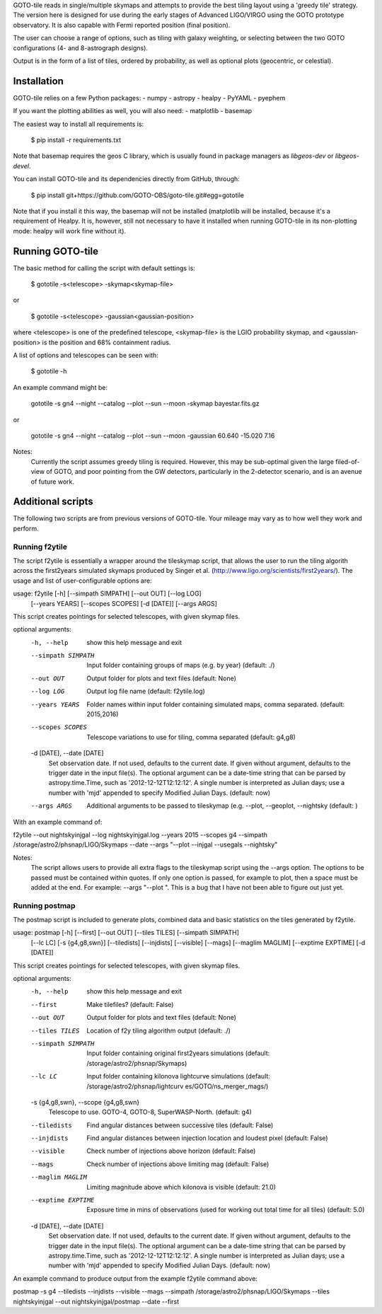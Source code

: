 GOTO-tile reads in single/multiple skymaps and attempts to provide the
best tiling layout using a 'greedy tile' strategy. The version here is
designed for use during the early stages of Advanced LIGO/VIRGO using
the GOTO prototype observatory. It is also capable with Fermi reported position (final position).

The user can choose a range of options, such as tiling with galaxy
weighting, or selecting between the two GOTO configurations (4- and
8-astrograph designs).

Output is in the form of a list of tiles, ordered by probability, as
well as optional plots (geocentric, or celestial).

Installation
============

GOTO-tile relies on a few Python packages:
- numpy
- astropy
- healpy
- PyYAML
- pyephem

If you want the plotting abilities as well, you will also need:
- matplotlib
- basemap

The easiest way to install all requirements is:

    $ pip install -r requirements.txt

Note that basemap requires the geos C library, which is usually found
in package managers as `libgeos-dev` or `libgeos-devel`.


You can install GOTO-tile and its dependencies directly from GitHub,
through:

    $ pip install git+https://github.com/GOTO-OBS/goto-tile.git#egg=gototile

Note that if you install it this way, the basemap will not be
installed (matplotlib will be installed, because it's a requirement of
Healpy. It is, however, still not necessary to have it installed when
running GOTO-tile in its non-plotting mode: healpy will work fine
without it).



Running GOTO-tile
=================

The basic method for calling the script with default settings is:

    $ gototile -s<telescope> -skymap<skymap-file>

or

    $ gototile -s<telescope> -gaussian<gaussian-position>

where <telescope> is one of the predefined telescope,
<skymap-file> is the LGIO probability skymap,
and <gaussian-position> is the position and 68% containment radius.

A list of options and telescopes can be seen with:

    $ gototile -h


An example command might be:

    gototile -s gn4 --night --catalog --plot --sun --moon -skymap bayestar.fits.gz

or

    gototile -s gn4 --night --catalog --plot --sun --moon -gaussian 60.640 -15.020 7.16

Notes:
    Currently the script assumes greedy tiling is required. However, this may
    be sub-optimal given the large filed-of-view of GOTO, and poor pointing
    from the GW detectors, particularly in the 2-detector scenario, and is
    an avenue of future work.


Additional scripts
==================

The following two scripts are from previous versions of GOTO-tile.
Your mileage may vary as to how well they work and perform.

Running f2ytile
---------------

The script f2ytile is essentially a wrapper around the tileskymap script, that
allows the user to run the tiling algorith across the first2years simulated
skymaps produced by Singer et al. (http://www.ligo.org/scientists/first2years/).
The usage and list of user-configurable options are:

usage: f2ytile [-h] [--simpath SIMPATH] [--out OUT] [--log LOG]
               [--years YEARS] [--scopes SCOPES] [-d [DATE]] [--args ARGS]

This script creates pointings for selected telescopes, with given skymap
files.

optional arguments:
  -h, --help            show this help message and exit
  --simpath SIMPATH     Input folder containing groups of maps (e.g. by year)
                        (default: ./)
  --out OUT             Output folder for plots and text files (default: None)
  --log LOG             Output log file name (default: f2ytile.log)
  --years YEARS         Folder names within input folder containing simulated
                        maps, comma separated. (default: 2015,2016)
  --scopes SCOPES       Telescope variations to use for tiling, comma
                        separated (default: g4,g8)
  -d [DATE], --date [DATE]
                        Set observation date. If not used, defaults to the
                        current date. If given without argument, defaults to
                        the trigger date in the input file(s). The optional
                        argument can be a date-time string that can be parsed
                        by astropy.time.Time, such as '2012-12-12T12:12:12'. A
                        single number is interpreted as Julian days; use a
                        number with 'mjd' appended to specify Modified Julian
                        Days. (default: now)
  --args ARGS           Additional arguments to be passed to tileskymap (e.g.
                        --plot, --geoplot, --nightsky (default: )

With an example command of:

f2ytile --out nightskyinjgal --log nightskyinjgal.log --years 2015 --scopes g4 --simpath /storage/astro2/phsnap/LIGO/Skymaps --date --args "--plot --injgal --usegals --nightsky"

Notes:
    The script allows users to provide all extra flags to the tileskymap script
    using the --args option. The options to be passed must be contained within
    quotes. If only one option is passed, for example to plot, then a space must
    be added at the end. For example: --args "--plot ". This is a bug that I
    have not been able to figure out just yet.

Running postmap
---------------

The postmap script is included to generate plots, combined data and basic
statistics on the tiles generated by f2ytile.

usage: postmap [-h] [--first] [--out OUT] [--tiles TILES] [--simpath SIMPATH]
               [--lc LC] [-s {g4,g8,swn}] [--tiledists] [--injdists]
               [--visible] [--mags] [--maglim MAGLIM] [--exptime EXPTIME]
               [-d [DATE]]

This script creates pointings for selected telescopes, with given skymap
files.

optional arguments:
  -h, --help            show this help message and exit
  --first               Make tilefiles? (default: False)
  --out OUT             Output folder for plots and text files (default: None)
  --tiles TILES         Location of f2y tiling algorithm output (default: ./)
  --simpath SIMPATH     Input folder containing original first2years
                        simulations (default: /storage/astro2/phsnap/Skymaps)
  --lc LC               Input folder containing kilonova lightcurve
                        simulations (default: /storage/astro2/phsnap/lightcurv
                        es/GOTO/ns_merger_mags/)
  -s {g4,g8,swn}, --scope {g4,g8,swn}
                        Telescope to use. GOTO-4, GOTO-8, SuperWASP-North.
                        (default: g4)
  --tiledists           Find angular distances between successive tiles
                        (default: False)
  --injdists            Find angular distances between injection location and
                        loudest pixel (default: False)
  --visible             Check number of injections above horizon (default:
                        False)
  --mags                Check number of injections above limiting mag
                        (default: False)
  --maglim MAGLIM       Limiting magnitude above which kilonova is visible
                        (default: 21.0)
  --exptime EXPTIME     Exposure time in mins of observations (used for
                        working out total time for all tiles) (default: 5.0)
  -d [DATE], --date [DATE]
                        Set observation date. If not used, defaults to the
                        current date. If given without argument, defaults to
                        the trigger date in the input file(s). The optional
                        argument can be a date-time string that can be parsed
                        by astropy.time.Time, such as '2012-12-12T12:12:12'. A
                        single number is interpreted as Julian days; use a
                        number with 'mjd' appended to specify Modified Julian
                        Days. (default: now)

An example command to produce output from the example f2ytile command above:

postmap -s g4 --tiledists --injdists --visible --mags --simpath /storage/astro2/phsnap/LIGO/Skymaps --tiles nightskyinjgal --out nightskyinjgal/postmap --date --first
